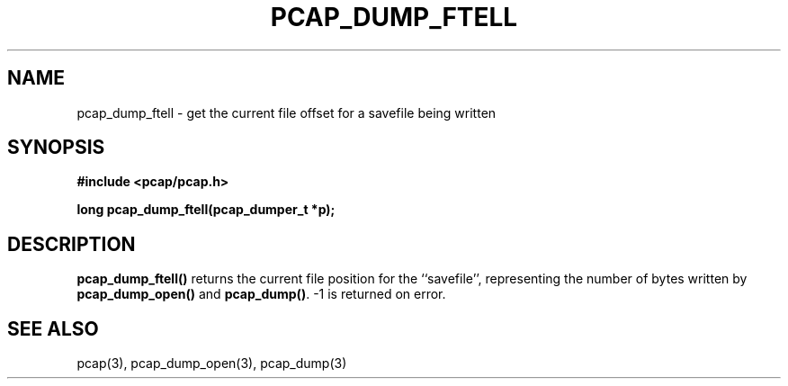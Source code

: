 .\" Copyright (c) 1994, 1996, 1997
.\"	The Regents of the University of California.  All rights reserved.
.\"
.\" Redistribution and use in source and binary forms, with or without
.\" modification, are permitted provided that: (1) source code distributions
.\" retain the above copyright notice and this paragraph in its entirety, (2)
.\" distributions including binary code include the above copyright notice and
.\" this paragraph in its entirety in the documentation or other materials
.\" provided with the distribution, and (3) all advertising materials mentioning
.\" features or use of this software display the following acknowledgement:
.\" ``This product includes software developed by the University of California,
.\" Lawrence Berkeley Laboratory and its contributors.'' Neither the name of
.\" the University nor the names of its contributors may be used to endorse
.\" or promote products derived from this software without specific prior
.\" written permission.
.\" THIS SOFTWARE IS PROVIDED ``AS IS'' AND WITHOUT ANY EXPRESS OR IMPLIED
.\" WARRANTIES, INCLUDING, WITHOUT LIMITATION, THE IMPLIED WARRANTIES OF
.\" MERCHANTABILITY AND FITNESS FOR A PARTICULAR PURPOSE.
.\"
.TH PCAP_DUMP_FTELL 3 "3 January 2014"
.SH NAME
pcap_dump_ftell \- get the current file offset for a savefile being written
.SH SYNOPSIS
.nf
.ft B
#include <pcap/pcap.h>
.ft
.LP
.ft B
long pcap_dump_ftell(pcap_dumper_t *p);
.ft
.fi
.SH DESCRIPTION
.B pcap_dump_ftell()
returns the current file position for the ``savefile'', representing the
number of bytes written by
.B pcap_dump_open()
and
.BR pcap_dump() .
\-1 is returned on error.
.SH SEE ALSO
pcap(3), pcap_dump_open(3), pcap_dump(3)
